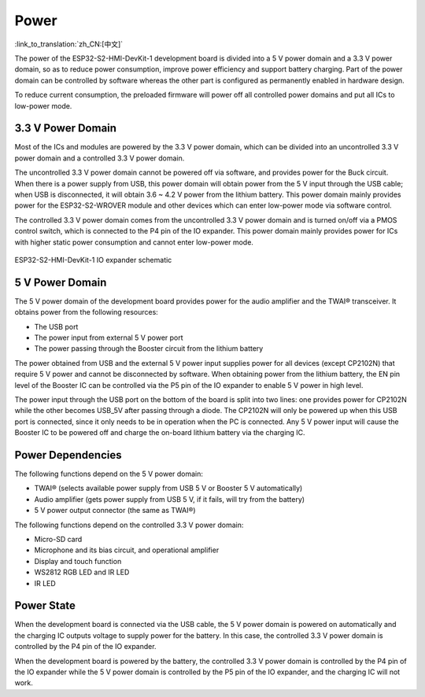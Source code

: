 Power
==========

:link_to_translation:`zh_CN:[中文]`

The power of the ESP32-S2-HMI-DevKit-1 development board is divided into a 5 V power domain and a 3.3 V power domain, so as to reduce power consumption, improve power efficiency and support battery charging. Part of the power domain can be controlled by software whereas the other part is configured as permanently enabled in hardware design.

To reduce current consumption, the preloaded firmware will power off all controlled power domains and put all ICs to low-power mode.

.. _v-power-domain-2:

3.3 V Power Domain
------------------

Most of the ICs and modules are powered by the 3.3 V power domain, which can be divided into an uncontrolled 3.3 V power domain and a controlled 3.3 V power domain.

The uncontrolled 3.3 V power domain cannot be powered off via software, and provides power for the Buck circuit. When there is a power supply from USB, this power domain will obtain power from the 5 V input through the USB cable; when USB is disconnected, it will obtain 3.6 ~ 4.2 V power from the lithium battery. This power domain mainly provides power for the ESP32-S2-WROVER module and other devices which can enter low-power mode via software control.

The controlled 3.3 V power domain comes from the uncontrolled 3.3 V power domain and is turned on/off via a PMOS control switch, which is connected to the P4 pin of the IO expander. This power domain mainly provides power for ICs with higher static power consumption and cannot enter low-power mode.

.. figure:: ../../../../_static/esp32-s2-hmi-devkit-1/esp32-s2-hmi-devkit-1-IO-expander.png
   :align: center
   :alt: ESP32-S2-HMI-DevKit-1 IO expander schematic
   :figclass: align-center

   ESP32-S2-HMI-DevKit-1 IO expander schematic

.. _v-power-domain-1:

5 V Power Domain
------------------

The 5 V power domain of the development board provides power for the audio amplifier and the TWAI® transceiver. It obtains power from the following resources:

-  The USB port
-  The power input from external 5 V power port
-  The power passing through the Booster circuit from the lithium battery

The power obtained from USB and the external 5 V power input supplies power for all devices (except CP2102N) that require 5 V power and cannot be disconnected by software. When obtaining power from the lithium battery, the EN pin level of the Booster IC can be controlled via the P5 pin of the IO expander to enable 5 V power in high level.

The power input through the USB port on the bottom of the board is split into two lines: one provides power for CP2102N while the other becomes USB_5V after passing through a diode. The CP2102N will only be powered up when this USB port is connected, since it only needs to be in operation when the PC is connected. Any 5 V power input will cause the Booster IC to be powered off and charge the on-board lithium battery via the charging IC.

Power Dependencies
---------------------

The following functions depend on the 5 V power domain:

-  TWAI® (selects available power supply from USB 5 V or Booster 5 V automatically)
-  Audio amplifier (gets power supply from USB 5 V, if it fails, will try from the battery)
-  5 V power output connector (the same as TWAI®)

The following functions depend on the controlled 3.3 V power domain:

-  Micro-SD card
-  Microphone and its bias circuit, and operational amplifier
-  Display and touch function
-  WS2812 RGB LED and IR LED
-  IR LED

Power State
---------------

When the development board is connected via the USB cable, the 5 V power domain is powered on automatically and the charging IC outputs voltage to supply power for the battery. In this case, the controlled 3.3 V power domain is controlled by the P4 pin of the IO expander.

When the development board is powered by the battery, the controlled 3.3 V power domain is controlled by the P4 pin of the IO expander while the 5 V power domain is controlled by the P5 pin of the IO expander, and the charging IC will not work.
